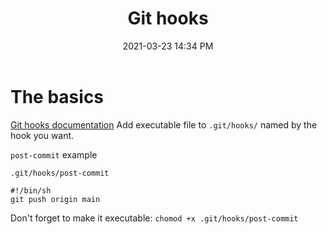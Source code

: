 :PROPERTIES:
:ID:       549D7736-F424-453E-BE28-4C37D1601567
:END:
#+title: Git hooks
#+date: 2021-03-23 14:34 PM
#+updated: 2023-05-16 10:09 AM
#+filetags: :git:

* The basics
  [[https://git-scm.com/book/en/v2/Customizing-Git-Git-Hooks][Git hooks documentation]]
  Add executable file to ~.git/hooks/~ named by the hook you want.

  ~post-commit~ example

  ~.git/hooks/post-commit~
  #+begin_src
    #!/bin/sh
    git push origin main
  #+end_src

  Don't forget to make it executable: ~chomod +x .git/hooks/post-commit~
